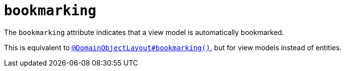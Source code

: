 = `bookmarking`
:Notice: Licensed to the Apache Software Foundation (ASF) under one or more contributor license agreements. See the NOTICE file distributed with this work for additional information regarding copyright ownership. The ASF licenses this file to you under the Apache License, Version 2.0 (the "License"); you may not use this file except in compliance with the License. You may obtain a copy of the License at. http://www.apache.org/licenses/LICENSE-2.0 . Unless required by applicable law or agreed to in writing, software distributed under the License is distributed on an "AS IS" BASIS, WITHOUT WARRANTIES OR  CONDITIONS OF ANY KIND, either express or implied. See the License for the specific language governing permissions and limitations under the License.
:page-partial:



The `bookmarking` attribute indicates that a view model is automatically bookmarked.

This is equivalent to xref:refguide:applib-ant:DomainObjectLayout.adoc#bookmarking[`@DomainObjectLayout#bookmarking()`], but for view models instead of entities.

